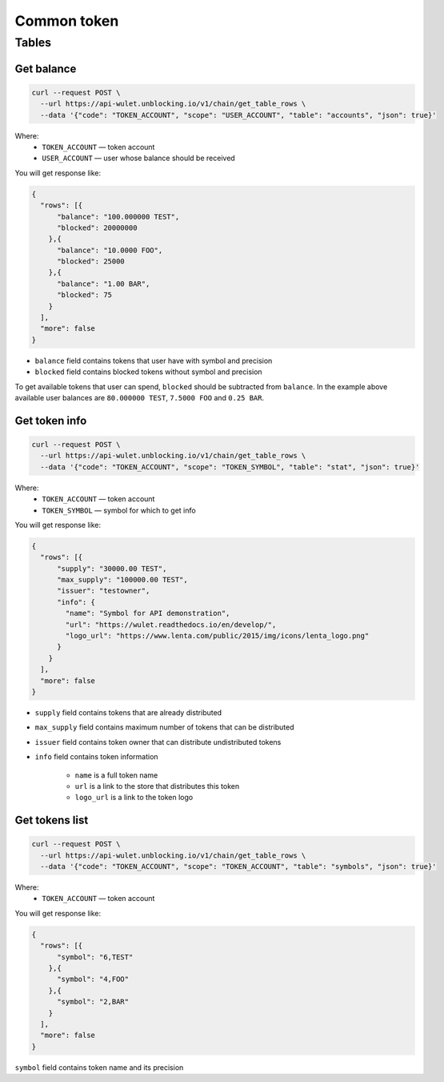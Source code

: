Common token
=====
Tables
------
Get balance
___________

.. code-block:: bash

    curl --request POST \
      --url https://api-wulet.unblocking.io/v1/chain/get_table_rows \
      --data '{"code": "TOKEN_ACCOUNT", "scope": "USER_ACCOUNT", "table": "accounts", "json": true}'

Where:
    * ``TOKEN_ACCOUNT`` — token account
    * ``USER_ACCOUNT`` — user whose balance should be received

You will get response like:

.. code-block:: json

    {
      "rows": [{
          "balance": "100.000000 TEST",
          "blocked": 20000000
        },{
          "balance": "10.0000 FOO",
          "blocked": 25000
        },{
          "balance": "1.00 BAR",
          "blocked": 75
        }
      ],
      "more": false
    }

* ``balance`` field contains tokens that user have with symbol and precision
* ``blocked`` field contains blocked tokens without symbol and precision

To get available tokens that user can spend, ``blocked`` should be subtracted from ``balance``. In the example above available user balances are ``80.000000 TEST``, ``7.5000 FOO`` and ``0.25 BAR``.

Get token info
______________

.. code-block:: bash

    curl --request POST \
      --url https://api-wulet.unblocking.io/v1/chain/get_table_rows \
      --data '{"code": "TOKEN_ACCOUNT", "scope": "TOKEN_SYMBOL", "table": "stat", "json": true}'

Where:
    * ``TOKEN_ACCOUNT`` — token account
    * ``TOKEN_SYMBOL`` — symbol for which to get info

You will get response like:

.. code-block:: json

    {
      "rows": [{
          "supply": "30000.00 TEST",
          "max_supply": "100000.00 TEST",
          "issuer": "testowner",
          "info": {
            "name": "Symbol for API demonstration",
            "url": "https://wulet.readthedocs.io/en/develop/",
            "logo_url": "https://www.lenta.com/public/2015/img/icons/lenta_logo.png"
          }
        }
      ],
      "more": false
    }

* ``supply`` field contains tokens that are already distributed
* ``max_supply`` field contains maximum number of tokens that can be distributed
* ``issuer`` field contains token owner that can distribute undistributed tokens
* ``info`` field contains token information

    * ``name`` is a full token name
    * ``url`` is a link to the store that distributes this token
    * ``logo_url`` is a link to the token logo

Get tokens list
_______________________

.. code-block:: bash

    curl --request POST \
      --url https://api-wulet.unblocking.io/v1/chain/get_table_rows \
      --data '{"code": "TOKEN_ACCOUNT", "scope": "TOKEN_ACCOUNT", "table": "symbols", "json": true}'

Where:
    * ``TOKEN_ACCOUNT`` — token account

You will get response like:

.. code-block:: json

    {
      "rows": [{
          "symbol": "6,TEST"
        },{
          "symbol": "4,FOO"
        },{
          "symbol": "2,BAR"
        }
      ],
      "more": false
    }

``symbol`` field contains token name and its precision
